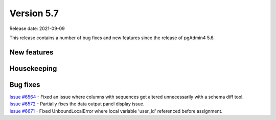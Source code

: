 ************
Version 5.7
************

Release date: 2021-09-09

This release contains a number of bug fixes and new features since the release of pgAdmin4 5.6.

New features
************



Housekeeping
************


Bug fixes
*********

| `Issue #6564 <https://redmine.postgresql.org/issues/6564>`_ -  Fixed an issue where columns with sequences get altered unnecessarily with a schema diff tool.
| `Issue #6572 <https://redmine.postgresql.org/issues/6572>`_ -  Partially fixes the data output panel display issue.
| `Issue #6671 <https://redmine.postgresql.org/issues/6671>`_ -  Fixed UnboundLocalError where local variable 'user_id' referenced before assignment.

